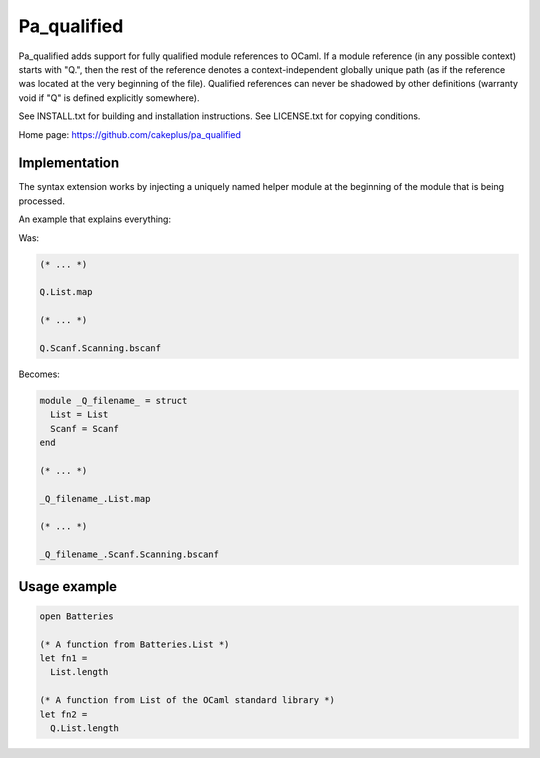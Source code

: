 ============
Pa_qualified
============

Pa_qualified adds support for fully qualified module references to OCaml.
If a module reference (in any possible context) starts with "Q.", then
the rest of the reference denotes a context-independent globally unique
path (as if the reference was located at the very beginning of the file).
Qualified references can never be shadowed by other definitions
(warranty void if "Q" is defined explicitly somewhere).

See INSTALL.txt for building and installation instructions.
See LICENSE.txt for copying conditions.

Home page: https://github.com/cakeplus/pa_qualified


Implementation
==============

The syntax extension works by injecting a uniquely named helper module at
the beginning of the module that is being processed.

An example that explains everything:

Was:

.. sourcecode:: ocaml

  (* ... *)

  Q.List.map

  (* ... *)

  Q.Scanf.Scanning.bscanf


Becomes:

.. sourcecode:: ocaml

  module _Q_filename_ = struct
    List = List
    Scanf = Scanf
  end

  (* ... *)

  _Q_filename_.List.map

  (* ... *)

  _Q_filename_.Scanf.Scanning.bscanf


Usage example
=============

.. sourcecode:: ocaml

  open Batteries

  (* A function from Batteries.List *)
  let fn1 =
    List.length

  (* A function from List of the OCaml standard library *)
  let fn2 =
    Q.List.length
